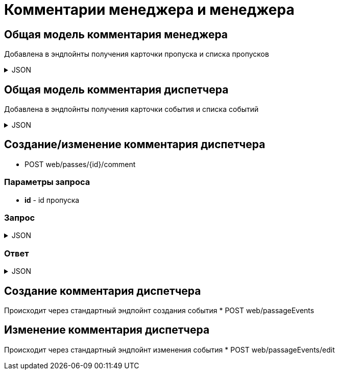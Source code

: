 = Комментарии менеджера и менеджера
:page-toclevels: 4

== Общая модель комментария менеджера
Добавлена в эндпойнты получения карточки пропуска и списка пропусков

.JSON
[%collapsible]
====
[source,json]
----
{
    "id": "f81815e2-7a9a-4136-bd75-3d44512e80b3",
    "text" : "Комментарий менеджера",
    "creationDate" : "2024-04-17T16:03:20.714Z",
    "author": {
        "firstName" : "Иван",
        "middleName" : "Иванович",
        "lastName" : "Иванов",
    }
}
----
====


== Общая модель комментария диспетчера
Добавлена в эндпойнты получения карточки события и списка событий

.JSON
[%collapsible]
====
[source,json]
----
{
    "id": "f81815e2-7a9a-4136-bd75-3d44512e80b4",
    "text" : "Комментарий диспетчера",
    "creationDate" : "2024-07-20T13:01:21.512Z",
    "author": {
        "firstName" : "Сидор",
        "middleName" : "Сидорович",
        "lastName" : "Сидоров",
    }
}
----
====


== Создание/изменение комментария диспетчера
* POST web/passes/{id}/comment

=== Параметры запроса
* **id** - id пропуска

=== Запрос
.JSON
[%collapsible]
====
[source,json]
----
{
  "text": "Новый комментарий",
}
----
====

=== Ответ
.JSON
[%collapsible]
====
[source,json]
----
{
  "result": {
    "entityId": "08dc4fda-a16c-4c4f-8558-70906c5ceef6",
    "isSuccess": true,
    "errorCode": null,
    "errorDescription": null,
    "commandState": "Updated"
  }
}

----
====

== Создание комментария диспетчера
Происходит через стандартный эндпойнт создания события
* POST web/passageEvents

== Изменение комментария диспетчера
Происходит через стандартный эндпойнт изменения события
* POST web/passageEvents/edit


